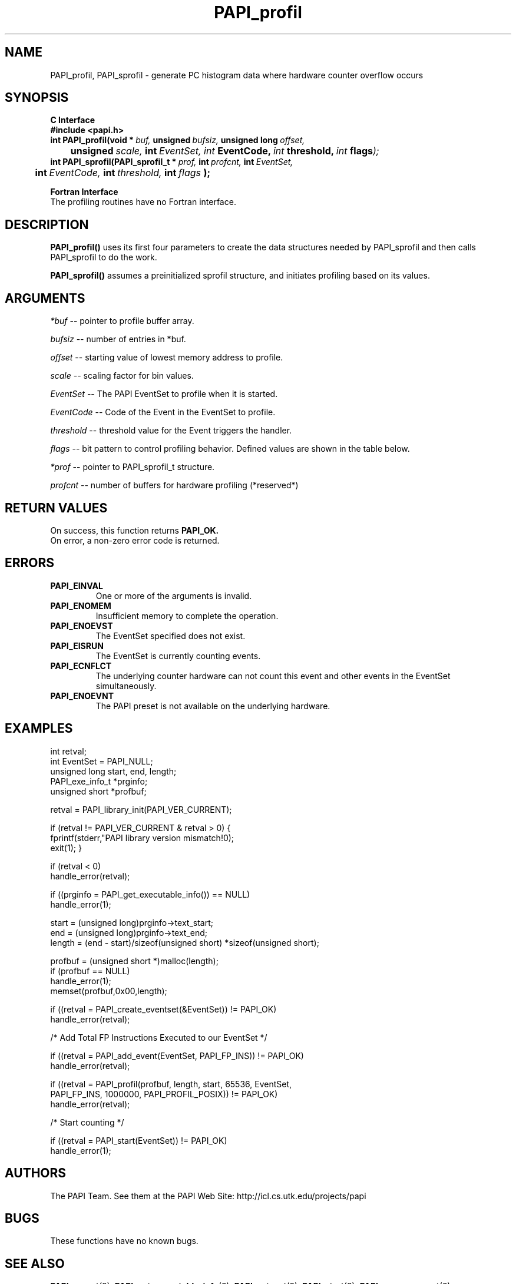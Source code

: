 .\" @(#)$Id$
.TH PAPI_profil 3 "November, 2003" "PAPI Programmer's Reference" "PAPI"

.SH NAME
PAPI_profil, PAPI_sprofil \- generate PC histogram data where hardware counter overflow occurs

.SH SYNOPSIS
.B C Interface
.nf
.B #include <papi.h>
.BI int\ PAPI_profil(void\ *\  buf,\  unsigned\  bufsiz,\  unsigned\ long\  offset,\  
.BI \tunsigned\  scale, \ int \ EventSet, \
           \  int\  EventCode,\  int\  threshold,\  int\  flags );
.BI int\ PAPI_sprofil(PAPI_sprofil_t\ *\  prof,\  int\  profcnt,\  int\  EventSet,\  
.BI \tint\  EventCode,\  int\  threshold,\  int\  flags\  );
.fi
.LP
.B Fortran Interface
.nf
The profiling routines have no Fortran interface.
.fi

.SH DESCRIPTION
.B PAPI_profil() 
uses its first four parameters to create the data structures needed by PAPI_sprofil
and then calls PAPI_sprofil to do the work.

.B PAPI_sprofil()
assumes a preinitialized sprofil structure, and initiates profiling based on its values.

.SH ARGUMENTS
.I *buf
-- pointer to profile buffer array.
.LP
.I bufsiz
-- number of entries in *buf.
.LP
.I offset
-- starting value of lowest memory address to profile.
.LP
.I scale
-- scaling factor for bin values.
.LP
.I EventSet 
-- The PAPI EventSet to profile when it is started.
.LP
.I EventCode
-- Code of the Event in the EventSet to profile.
.LP
.I threshold 
-- threshold value for the Event triggers the handler. 
.LP
.I flags 
-- bit pattern to control profiling behavior. Defined values are shown in the table below.

.LP
.I *prof
-- pointer to PAPI_sprofil_t structure.
.LP
.I profcnt
-- number of buffers for hardware profiling (*reserved*)
.LP
.TS
allbox tab($);
cI  s
lB lw.
T{
Defined bits for the flags variable
T}
PAPI_PROFIL_POSIX$T{
Default type of profiling, similar to 
.BR profil (3).
T}
PAPI_PROFIL_RANDOM$T{
Drop a random 25% of the samples.
T}
PAPI_PROFIL_WEIGHTED$T{
Weight the samples by their value.
T}
PAPI_PROFIL_COMPRESS$T{
Ignore samples if hash buckets get big.
T}
PAPI_PROFIL_BUCKET_16$T{
use unsigned short(16bit) as bucket, This is the default bucket.
T}
PAPI_PROFIL_BUCKET_32$T{
use unsigned int(32bit) as bucket.
T}
PAPI_PROFIL_BUCKET_64$T{
use unsigned long(64bit) as bucket.
T}
.TE

.SH RETURN VALUES
On success, this function returns
.B "PAPI_OK."
 On error, a non-zero error code is returned.

.SH ERRORS
.TP
.B "PAPI_EINVAL"
One or more of the arguments is invalid.
.TP
.B "PAPI_ENOMEM"
Insufficient memory to complete the operation.
.TP
.B "PAPI_ENOEVST"
The EventSet specified does not exist.
.TP
.B "PAPI_EISRUN"
The EventSet is currently counting events.
.TP
.B "PAPI_ECNFLCT"
The underlying counter hardware can not count this event and other events
in the EventSet simultaneously.
.TP
.B "PAPI_ENOEVNT"
The PAPI preset is not available on the underlying hardware. 

.SH EXAMPLES
.nf
.if t .ft CW
int retval;
int EventSet = PAPI_NULL;
unsigned long start, end, length;
PAPI_exe_info_t *prginfo;
unsigned short *profbuf;

retval = PAPI_library_init(PAPI_VER_CURRENT);

if (retval != PAPI_VER_CURRENT & retval > 0) {
  fprintf(stderr,"PAPI library version mismatch!\n");
  exit(1); }

if (retval < 0) 
  handle_error(retval);

if ((prginfo = PAPI_get_executable_info()) == NULL)
  handle_error(1);

start = (unsigned long)prginfo->text_start;
end = (unsigned long)prginfo->text_end;
length = (end - start)/sizeof(unsigned short) *sizeof(unsigned short);

profbuf = (unsigned short *)malloc(length);
if (profbuf == NULL)
  handle_error(1);
memset(profbuf,0x00,length);

if ((retval = PAPI_create_eventset(&EventSet)) != PAPI_OK)
  handle_error(retval);

/* Add Total FP Instructions Executed to our EventSet */

if ((retval = PAPI_add_event(EventSet, PAPI_FP_INS)) != PAPI_OK)
  handle_error(retval);

if ((retval = PAPI_profil(profbuf, length, start, 65536, EventSet, 
                PAPI_FP_INS, 1000000, PAPI_PROFIL_POSIX)) != PAPI_OK)
  handle_error(retval);

/* Start counting */

if ((retval = PAPI_start(EventSet)) != PAPI_OK)
  handle_error(1);
.if t .ft P
.fi

.SH AUTHORS
The PAPI Team. See them at the PAPI Web Site: 
http://icl.cs.utk.edu/projects/papi

.SH BUGS
These functions have no known bugs.


.SH SEE ALSO
.BR PAPI_preset "(3), " PAPI_get_executable_info "(3), "
.BR PAPI_set_opt "(3), " PAPI_start "(3), " PAPI_remove_event "(3), " 
.BR PAPI_remove_events "(3), " PAPI_query "(3), "
.BR PAPI_cleanup_eventset "(3), " PAPI_destroy_eventset "(3) " 

